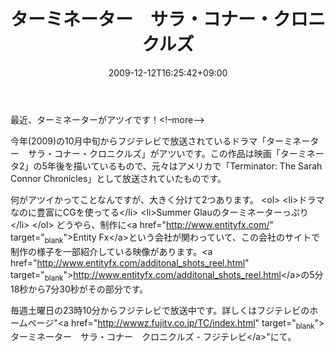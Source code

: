 #+TITLE: ターミネーター　サラ・コナー・クロニクルズ 
#+DATE: 2009-12-12T16:25:42+09:00
#+DRAFT: false
#+TAGS: 過去記事インポート

最近、ターミネーターがアツイです！<!--more-->

今年(2009)の10月中旬からフジテレビで放送されているドラマ「ターミネーター　サラ・コナー・クロニクルズ」がアツいです。この作品は映画「ターミネータ2」の5年後を描いているもので、元々はアメリカで「Terminator: The Sarah Connor Chronicles」として放送されていたものです。

何がアツイかってことなんですが、大きく分けて2つあります。
<ol>
	<li>ドラマなのに豊富にCGを使ってる</li>
	<li>Summer Glauのターミネーターっぷり</li>
</ol>
どうやら、制作に<a href="http://www.entityfx.com/" target="_blank">Entity Fx</a>という会社が関わっていて、この会社のサイトで制作の様子を一部紹介している映像があります。<a href="http://www.entityfx.com/additonal_shots_reel.html" target="_blank">http://www.entityfx.com/additonal_shots_reel.html</a>の5分18秒から7分30秒がその部分です。

毎週土曜日の23時10分からフジテレビで放送中です。詳しくはフジテレビのホームページ"<a href="http://wwwz.fujitv.co.jp/TC/index.html" target="_blank">ターミネーター　サラ・コナー　クロニクルズ - フジテレビ</a>"にて。

